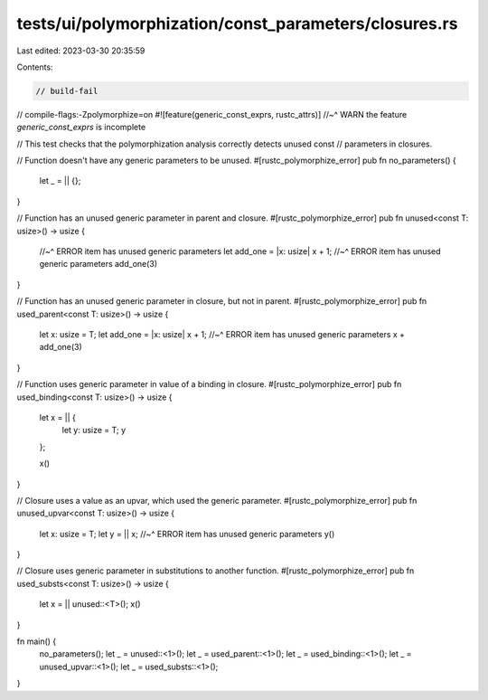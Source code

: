 tests/ui/polymorphization/const_parameters/closures.rs
======================================================

Last edited: 2023-03-30 20:35:59

Contents:

.. code-block:: rs

    // build-fail
// compile-flags:-Zpolymorphize=on
#![feature(generic_const_exprs, rustc_attrs)]
//~^ WARN the feature `generic_const_exprs` is incomplete

// This test checks that the polymorphization analysis correctly detects unused const
// parameters in closures.

// Function doesn't have any generic parameters to be unused.
#[rustc_polymorphize_error]
pub fn no_parameters() {
    let _ = || {};
}

// Function has an unused generic parameter in parent and closure.
#[rustc_polymorphize_error]
pub fn unused<const T: usize>() -> usize {
    //~^ ERROR item has unused generic parameters
    let add_one = |x: usize| x + 1;
    //~^ ERROR item has unused generic parameters
    add_one(3)
}

// Function has an unused generic parameter in closure, but not in parent.
#[rustc_polymorphize_error]
pub fn used_parent<const T: usize>() -> usize {
    let x: usize = T;
    let add_one = |x: usize| x + 1;
    //~^ ERROR item has unused generic parameters
    x + add_one(3)
}

// Function uses generic parameter in value of a binding in closure.
#[rustc_polymorphize_error]
pub fn used_binding<const T: usize>() -> usize {
    let x = || {
        let y: usize = T;
        y
    };

    x()
}

// Closure uses a value as an upvar, which used the generic parameter.
#[rustc_polymorphize_error]
pub fn unused_upvar<const T: usize>() -> usize {
    let x: usize = T;
    let y = || x;
    //~^ ERROR item has unused generic parameters
    y()
}

// Closure uses generic parameter in substitutions to another function.
#[rustc_polymorphize_error]
pub fn used_substs<const T: usize>() -> usize {
    let x = || unused::<T>();
    x()
}

fn main() {
    no_parameters();
    let _ = unused::<1>();
    let _ = used_parent::<1>();
    let _ = used_binding::<1>();
    let _ = unused_upvar::<1>();
    let _ = used_substs::<1>();
}


